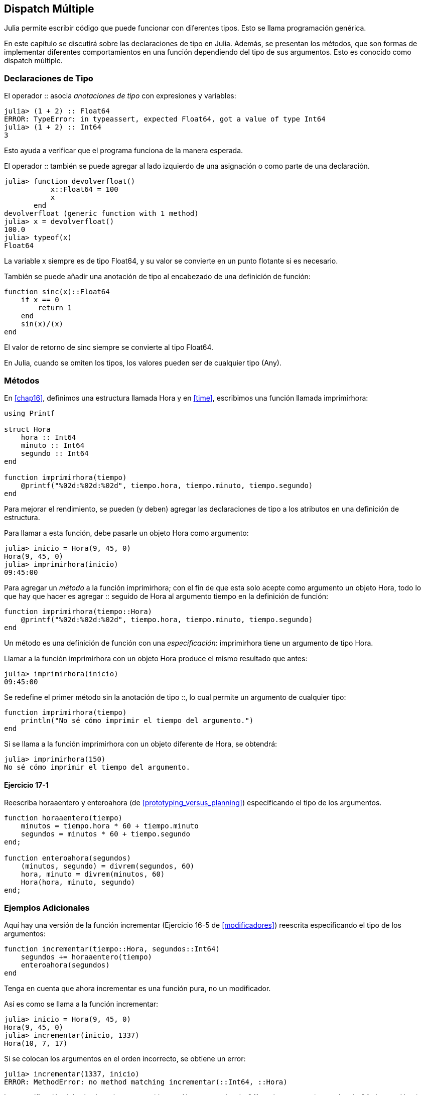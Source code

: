 [[chap17]]
== Dispatch Múltiple 

Julia permite escribir código que puede funcionar con diferentes tipos. Esto se llama programación genérica.

En este capítulo se discutirá sobre las declaraciones de tipo en Julia. Además, se presentan los métodos, que son formas de implementar diferentes comportamientos en una función dependiendo del tipo de sus argumentos. Esto es conocido como dispatch múltiple.


=== Declaraciones de Tipo

El operador +::+ asocia _anotaciones de tipo_ con expresiones y variables:
(((TypeError)))((("error", "Core", "TypeError", véase "TypeError")))

[source,@julia-repl-test]
----
julia> (1 + 2) :: Float64
ERROR: TypeError: in typeassert, expected Float64, got a value of type Int64
julia> (1 + 2) :: Int64
3
----

Esto ayuda a verificar que el programa funciona de la manera esperada.

El operador +::+ también se puede agregar al lado izquierdo de una asignación o como parte de una declaración.
(((devolverfloat)))((("función", "definida por el programador", "devolverfloat", véase "devolverfloat")))

[source,@julia-repl-test]
----
julia> function devolverfloat()
           x::Float64 = 100
           x
       end
devolverfloat (generic function with 1 method)
julia> x = devolverfloat()
100.0
julia> typeof(x)
Float64
----

La variable +x+ siempre es de tipo +Float64+, y su valor se convierte en un punto flotante si es necesario.

También se puede añadir una anotación de tipo al encabezado de una definición de función:
(((sinc)))((("función", "definida por el programador", "sinc", véase "sinc")))

[source,@julia-setup]
----
function sinc(x)::Float64
    if x == 0
        return 1
    end
    sin(x)/(x)
end
----

El valor de retorno de +sinc+ siempre se convierte al tipo +Float64+.

En Julia, cuando se omiten los tipos, los valores pueden ser de cualquier tipo (+Any+).
(((Any)))


=== Métodos

En <<chap16>>, definimos una estructura llamada +Hora+ y en <<time>>, escribimos una función llamada +imprimirhora+:
(((Hora)))(((imprimirhora)))

[source,@julia-setup chap17a]
----
using Printf

struct Hora
    hora :: Int64
    minuto :: Int64
    segundo :: Int64
end

function imprimirhora(tiempo)
    @printf("%02d:%02d:%02d", tiempo.hora, tiempo.minuto, tiempo.segundo)
end
----

Para mejorar el rendimiento, se pueden (y deben) agregar las declaraciones de tipo a los atributos en una definición de estructura.

Para llamar a esta función, debe pasarle un objeto +Hora+ como argumento:

[source,@julia-repl-test chap17a]
----
julia> inicio = Hora(9, 45, 0)
Hora(9, 45, 0)
julia> imprimirhora(inicio)
09:45:00
----

Para agregar un _método_ a la función +imprimirhora+; con el fin de que esta solo acepte como argumento un objeto +Hora+, todo lo que hay que hacer es agregar +::+ seguido de +Hora+ al argumento +tiempo+ en la definición de función:
(((método)))

[source,@julia-setup chap17a]
----
function imprimirhora(tiempo::Hora)
    @printf("%02d:%02d:%02d", tiempo.hora, tiempo.minuto, tiempo.segundo)
end
----

Un método es una definición de función con una _especificación_: +imprimirhora+ tiene un argumento de tipo +Hora+.
(((especificación)))

Llamar a la función +imprimirhora+ con un objeto +Hora+ produce el mismo resultado que antes:

[source,@julia-repl-test chap17a]
----
julia> imprimirhora(inicio)
09:45:00
----

Se redefine el primer método sin la anotación de tipo +::+, lo cual permite un argumento de cualquier tipo:

[source,@julia-setup chap17a]
----
function imprimirhora(tiempo)
    println("No sé cómo imprimir el tiempo del argumento.")
end
----

Si se llama a la función +imprimirhora+ con un objeto diferente de +Hora+, se obtendrá:

[source,@julia-repl-test chap17a]
----
julia> imprimirhora(150)
No sé cómo imprimir el tiempo del argumento.
----

==== Ejercicio 17-1

Reescriba +horaaentero+ y +enteroahora+ (de <<prototyping_versus_planning>>) especificando el tipo de los argumentos.
(((horaaentero)))(((enteroahora)))


[source,@julia-eval chap17a]
----
function horaaentero(tiempo)
    minutos = tiempo.hora * 60 + tiempo.minuto
    segundos = minutos * 60 + tiempo.segundo
end;

function enteroahora(segundos)
    (minutos, segundo) = divrem(segundos, 60)
    hora, minuto = divrem(minutos, 60)
    Hora(hora, minuto, segundo)
end;
----

=== Ejemplos Adicionales

Aquí hay una versión de la función +incrementar+ (Ejercicio 16-5 de <<modificadores>>) reescrita especificando el tipo de los argumentos:
(((incrementar)))

[source,@julia-setup chap17a]
----
function incrementar(tiempo::Hora, segundos::Int64)
    segundos += horaaentero(tiempo)
    enteroahora(segundos)
end
----

Tenga en cuenta que ahora +incrementar+ es una función pura, no un modificador.

Así es como se llama a la función incrementar:

[source,@julia-repl-test chap17a]
----
julia> inicio = Hora(9, 45, 0)
Hora(9, 45, 0)
julia> incrementar(inicio, 1337)
Hora(10, 7, 17)
----

Si se colocan los argumentos en el orden incorrecto, se obtiene un error:
(((MethodError)))

[source,@julia-repl-test chap17a]
----
julia> incrementar(1337, inicio)
ERROR: MethodError: no method matching incrementar(::Int64, ::Hora)
----

La especificación del método es +incrementar(tiempo::Hora, segundos::Int64)+, no +incrementar(segundos::Int64, tiempo::Hora)+.

Al reescribir +estadespues+ (Ejercicio 16-2 de <<modificadores>>) para que solo acepte objetos +Hora+ se tiene:
(((estadespues)))

[source,@julia-setup chap17a]
----
function estadespues(t1::Hora, t2::Hora)
    (t1.hora, t1.minuto, t1.segundo) > (t2.hora, t2.minuto, t2.segundo)
end
----

Hace falta destacar que los argumentos opcionales permiten definir múltiples métodos. Por ejemplo, esta definición:

[source,@julia-setup]
----
function f(a=1, b=2)
    a + 2b
end
----

se traduce en los siguientes tres métodos:

[source,@julia-setup]
----
f(a, b) = a + 2b
f(a) = f(a, 2)
f() = f(1, 2)
----

Estas expresiones son definiciones válidas de métodos de Julia. Esta es una notación abreviada para definir funciones/métodos.

[[constructor]]
=== Constructores

Un _constructor_ es una función especial que se llama para crear un objeto. Los métodos por defecto del constructor +Hora+ tienen las siguientes especificaciones:
(((constructor)))

[source,julia]
----
Hora(hora, minuto, segundo)
Hora(hora::Int64, minuto::Int64, segundo::Int64)
----

También se pueden agregar métodos propios de _constructores externos_:
(((constructor externo)))((("constructor", "externo", véase "constructor externo")))

[source,@julia-setup chap17a]
----
function Hora(tiempo::Hora)
    Hora(tiempo.hora, tiempo.minuto, tiempo.segundo)
end
----

Este método se llama _constructor de copia_ porque el nuevo objeto +Hora+ es una copia de su argumento.
(((constructor de copia)))((("constructor", "copia", véase "constructor de copia")))

Para imponer invariantes se necesitan métodos de _constructor interno_:
(((constructor interno)))((("constructor", "interno", véase "constructor interno")))

[source,@julia-setup chap17b]
----
struct Hora
    hora :: Int64
    minuto :: Int64
    segundo :: Int64
    function Hora(hora::Int64=0, minuto::Int64=0, segundo::Int64=0)
        @assert(0 ≤ minuto < 60, "Minuto no está entre 0 y 60.")
        @assert(0 ≤ segundo < 60, "Segundo no está entre 0 y 60.")
        new(hora, minuto, segundo)
    end
end
----

La estructura +Hora+ tiene ahora 4 métodos de constructor interno:

[source,julia]
----
Hora()
Hora(hora::Int64)
Hora(hora::Int64, minuto::Int64)
Hora(hora::Int64, minuto::Int64, segundo::Int64)
----

Un método de constructor interno siempre se define dentro del bloque de una declaración de tipo y tiene acceso a una función especial llamada +new+ que crea objetos del tipo recién declarado.

[WARNING]
====
Si se define algún constructor interno, el constructor por defecto ya no está disponible. Se tienen que escribir explícitamente todos los constructores internos necesarios.
====

También existe un método sin argumentos de la función local +new+:
(((new)))((("función", "Base", "new", véase "new")))

[source,@julia-setup chap17c]
----
mutable struct Hora
    hora :: Int64
    minuto :: Int64
    segundo :: Int64
    function Hora(hora::Int64=0, minuto::Int64=0, segundo::Int64=0)
        @assert(0 ≤ minuto < 60, "Minuto está entre 0 y 60.")
        @assert(0 ≤ segundo < 60, "Segundo está entre 0 y 60.")
        tiempo = new()
        tiempo.hora = hora
        tiempo.minuto = minuto
        tiempo.segundo = segundo
        tiempo
    end
end
----

Esto permite construir estructuras de datos recursivas, es decir, una estructura donde uno de los atributos es la estructura misma. En este caso, la estructura debe ser mutable ya que sus atributos se modifican después de la creación de instancias.
(((estructuras de datos recursivas)))


=== +show+

+show+ es una función especial que devuelve la representación de cadena de un objeto. A continuación se muestra el método +show+ para objetos +Hora+:
(((show)))

[source,@julia-setup chap17b]
----
using Printf

function Base.show(io::IO, tiempo::Hora)
    @printf(io, "%02d:%02d:%02d", tiempo.hora, tiempo.minuto, tiempo.segundo)
end
----

Esta función guarda como cadena de texto una hora dada en el archivo al que io hace referencia.

El prefijo +Base+ es necesario si se quiere agregar un nuevo método a la función +Base.show+.

Cuando se imprime un objeto, Julia llama a la función +show+ (esto ocurre siempre, y como agregamos un nuevo método a la función +Base.show+, entonces se muestra Hora con el formato que queremos):

[source,@julia-repl-test chap17b]
----
julia> tiempo = Hora(9, 45, 0)
09:45:00
----

Al escribir un nuevo tipo compuesto, casi siempre es preferible empezar escribiendo un constructor externo, puesto que facilita la creación de instancias de objetos y +show+, que es útil para la depuración.

==== Ejercicio 17-2

Escriba un método de constructor externo para la clase +Punto+ que tome +x+ e +y+ como parámetros opcionales y los asigne a los atributos correspondientes.
(((Punto)))


[source,@julia-eval chap17b]
----
function horaaentero(tiempo::Hora)
    minutos = tiempo.hora * 60 + tiempo.minuto
    segundos = minutos * 60 + tiempo.segundo
end;

function enteroahora(segundos::Int64)
    (minutos, segundo) = divrem(segundos, 60)
    hora, minuto = divrem(minutos, 60)
    Hora(hora, minuto, segundo)
end;

function incrementar(tiempo::Hora, segundos::Int64)
    segundos += horaaentero(tiempo)
    enteroahora(segundos)
end;
----

=== Sobrecarga de Operadores

Es posible cambiar la definición de los operadores cuando se aplican a tipos definidos por el usuario. Esto se hace definiendo métodos del operador. Por ejemplo, si se define un método llamado +pass:[+]+ con dos argumentos +Hora+, se puede usar el operador +pass:[+]+ en los objetos +Hora+.

Así es como se vería la definición:

[source,@julia-setup chap17b]
----
import Base.+

function +(t1::Hora, t2::Hora)
    segundos = horaaentero(t1) + horaaentero(t2)
    enteroahora(segundos)
end
----

La sentencia import agrega el operador +pass:[+]+ al ámbito local (local scope) para que se puedan agregar métodos.

A continuación se muestra cómo usar este operador para objetos Hora:

[source,@julia-repl-test chap17b]
----
julia> inicio = Hora(9, 45)
09:45:00
julia> duracion = Hora(1, 35, 0)
01:35:00
julia> inicio + duracion
11:20:00
----

Al aplicar el operador +pass:[+]+ a objetos +Hora+, Julia invoca el método recién agregado. Cuando REPL muestra el resultado, Julia invoca a +show+. ¡Hay muchas cosas ocurriendo pero que no se observan!

Ampliar el comportamiento de los operadores de modo que funcionen con tipos definidos por el usuario/programador se denomina _sobrecarga del operador_.
(((sobrecarga del operador)))


=== Dispatch Múltiple 

En la sección anterior se sumaron dos objetos +Hora+. Imagine que ahora se quiere sumar un número entero a un objeto +Hora+:

[source,@julia-setup chap17b]
----
function +(tiempo::Hora, segundos::Int64)
    incrementar(tiempo, segundos)
end
----

He aquí un ejemplo que usa el operador +pass:[+]+ con un objeto +Hora+ y un entero:

[source,@julia-repl-test chap17b]
----
julia> inicio = Hora(9, 45)
09:45:00
julia> inicio + 1337
10:07:17
----

La suma es un operador conmutativo, por lo que se debe agregar otro método.

[source,@julia-setup chap17b]
----
function +(segundos::Int64, tiempo::Hora)
  tiempo + segundos
end
----

Y se obtiene el mismo resultado:

[source,@julia-repl-test chap17b]
----
julia> 1337 + inicio
10:07:17
----

La elección del método a ejecutar cuando se aplica una función se llama _dispatch_. Julia permite que el proceso de dispatch elija a cuál de los métodos de una función llamar en función del número y tipo de los argumentos dados. El uso de todos los argumentos de una función para elegir el método que se debe invocar se conoce como _dispatch múltiple_.
(((dispatch)))(((dispatch múltiple)))

==== Ejercicio 17-3

Escriba los siguientes métodos +pass:[+]+ para objetos Punto:

* Si ambos operandos son objetos Punto, el método debería devolver un nuevo objeto Punto cuya coordenada +x+ sea la suma de las coordenadas +x+ de los operandos. De manera análoga, haga lo mismo para la coordenada +y+.

* Si el primer o el segundo operando es una tupla, el método debe agregar el primer elemento de la tupla a la coordenada +x+ y el segundo elemento a la coordenada +y+, y devolver un nuevo objeto Punto con el resultado.


=== Programación Genérica

El dispatch múltiple es útil cuando es necesario, pero (afortunadamente) no siempre lo es. A menudo puede evitarse escribiendo funciones que funcionen correctamente para argumentos de diferentes tipos.

Muchas de las funciones que se han visto para cadenas también funcionan para otros tipos de secuencia. Por ejemplo, en <<dictionary_collection_counters>> se usa +histograma+ para contar la cantidad de veces que cada letra aparece en una palabra.
(((histograma)))

[source,@julia-setup chap17]
----
function histograma(s)
    d = Dict()
    for c in s
        if c ∉ keys(d)
            d[c] = 1
        else
            d[c] += 1
        end
    end
    d
end
----

Esta función también funciona para listas, tuplas e incluso diccionarios, siempre y cuando los elementos de +s+ sean hashables, ya que así pueden usarse como claves de +d+.

[source,@julia-repl-test chap17]
----
julia> t = ("spam", "huevo", "spam", "spam", "tocino", "spam")
("spam", "huevo", "spam", "spam", "tocino", "spam")
julia> histograma(t)
Dict{Any,Any} with 3 entries:
  "spam"   => 4
  "huevo"  => 1
  "tocino" => 1
----

Las funciones que pueden tomar parámetros de diferentes tipos se llaman _polimórficas_. El polimorfismo puede facilitar la reutilización del código.
(((polimórfica)))

Por ejemplo, la función integrada +sum+, que suma los elementos de una secuencia, funciona siempre que los elementos de la secuencia permitan la suma.
(((sum)))

Como se añadió el método +pass:[+]+ para los objetos +Hora+, entonces se puede usar +sum+ para +Hora+:

[source,@julia-repl-test chap17b]
----
julia> t1 = Hora(1, 7, 2)
01:07:02
julia> t2 = Hora(1, 5, 8)
01:05:08
julia> t3 = Hora(1, 5, 0)
01:05:00
julia> sum((t1, t2, t3))
03:17:10
----

Si todas las operaciones realizadas dentro de la función se pueden aplicar al tipo, la función se puede aplicar al tipo.

El mejor tipo de polimorfismo es el que no se busca: cuando usted descubre que una función que había escrito se puede aplicar a un tipo para el que nunca la había planeado.
(((polimorfismo)))


=== Interfaz e implementación

Uno de los objetivos del dispatch múltiple es hacer que el software sea más fácil de mantener, lo que significa poder mantener el programa funcionando cuando otras partes del sistema cambian y modificar el programa para cumplir con los nuevos requisitos.

Una técnica de diseño que ayuda a lograr ese objetivo es mantener las interfaces separadas de las implementaciones. Esto significa que los métodos que tienen un argumento con anotación de tipo no deberían depender de cómo se representan los atributos de ese tipo.
(((interfaz)))(((implementación)))

Por ejemplo, en este capítulo se desarrolla una estructura que representa una hora del día. Los métodos que tienen un argumento con anotación de este tipo incluyen +horaaentero+, +estadespues+ y +pass:[+]+.

Se pueden implementar esos métodos de varias maneras. Los detalles de la implementación dependen de cómo se represente +Hora+. En este capítulo, los atributos de un objeto +Hora+ son +hora+, +minuto+ y +segundo+.

Otra opción sería reemplazar estos atributos con un solo entero que represente el número de segundos desde la medianoche. Esta implementación haría que algunas funciones, como +estadespues+, sean más fáciles de escribir, pero hace que otras sean más difíciles.

Después de implementar un tipo, puede descubrir una mejor implementación. Si otras partes del programa están usando su tipo, cambiar la interfaz puede llevar mucho tiempo y ser propenso a errores. No obstante, si hizo un buen diseñó de interfaz, puede cambiar la implementación sin cambiar la interfaz, lo que significa que otras partes del programa no tienen que cambiar.


=== Depuración

Llamar a una función con los argumentos correctos puede ser difícil cuando se especifica más de un método para la función. Julia permite examinar las especificaciones de los métodos de una función.

Para saber qué métodos están disponibles para una función determinada, puede usar la función +methods+:
(((métodos)))(((depuración)))

[source,jlcon]
----
julia> methods(imprimirhora)
# 2 methods for generic function "imprimirhora":
[1] printtime(time::MyTime) in Main at REPL[3]:2
[2] printtime(time) in Main at REPL[4]:2
----

En este ejemplo, la función +imprimirhora+ tiene 2 métodos: uno con un argumento +Hora+ y otro con un argumento +Any+.


=== Glosario

anotación de tipo::
El operador +::+ seguido de un tipo que indica que una expresión o una variable es de ese tipo.
(((anotación de tipo)))

método::
Una definición de un posible comportamiento de una función.
(((método)))

dispatch::
La elección de qué método ejecutar cuando se ejecuta una función.
(((dispatch)))

especificación::
El número y tipo de argumentos de un método que permite al dispatch seleccionar el método más específico de una función durante la llamada a función.
(((especificación)))

constructor externo::
Constructor definido fuera de la definición de tipo para definir métodos útiles para crear un objeto.
(((constructor externo)))

constructor interno::
Constructor definido dentro de la definición de tipo para imponer invariantes o para construir objetos recursivos.
(((constructor interno)))

constructor por defecto::
Constructor interno que está disponible cuando el usuario no define constructores internos.
(((constructor por defecto)))

constructor de copia::
Método de constructor externo de un tipo, que tiene como único argumento un objeto del tipo. Crea un nuevo objeto que es una copia del argumento.
(((constructor de copia)))

sobrecarga de operadores::
Ampliar el comportamiento de los operadores como pass:[+]+ de modo que trabajen con tipos definidos por el usuario.
(((sobrecarga de operadores)))

dispatch múltiple::
Dispatch basado en todos los argumentos de una función.
(((dispatch múltiple)))

programación genérica::
Escribir código que pueda funcionar con más de un tipo.
(((programación genérica)))


=== Ejercicios

[[ex17-1]]
==== Ejercicio 17-4

Cambie los atributos de +Hora+ para que sea un solo número entero que represente los segundos desde la medianoche. Luego modifique los métodos definidos en este capítulo para que funcionen con la nueva implementación.

[[ex17-2]]
==== Ejercicio 17-5

Escriba una definición para un tipo llamado +Canguro+, con un atributo llamado +contenidodemarsupio+ de tipo +Arreglo+ y los siguientes métodos:
(((Canguro)))((("tipo", "definida por el programador", "Canguro", véase "Canguro")))

* Un constructor que inicialice +contenidodemarsupio+ a un arreglo vacío.

* Un método llamado +ponerenmarsupio+ que tome un objeto +Canguro+ y un objeto de cualquier tipo y lo agregue a +contenidodemarsupio+.
(((ponerenmarsupio)))((("función", "definida por el programador", "ponerenmarsupio", véase "ponerenmarsupio")))

* Un método +show+ que devuelva una representación de cadena del objeto +Canguro+ y el contenido del marsupio.
(((show)))

Pruebe su código creando dos objetos +Canguro+, asignándolos a variables llamadas +cangu+ y +ro+, y luego agregando +ro+ al contenido del marsupio de +cangu+.
